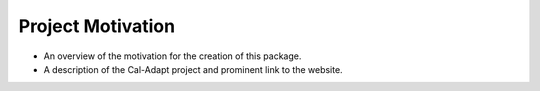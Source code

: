 Project Motivation
========================

* An overview of the motivation for the creation of this package. 
* A description of the Cal-Adapt project and prominent link to the website. 
